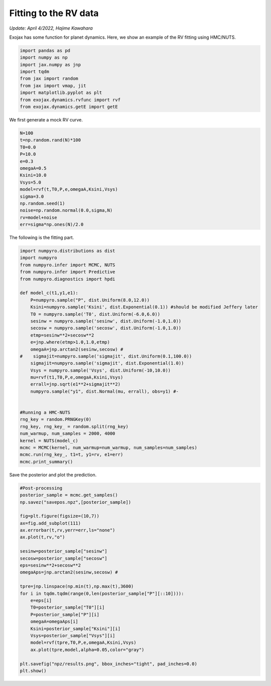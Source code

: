 Fitting to the RV data 
===========================

*Update: April 4/2022, Hajime Kawahara*

Exojax has some function for planet dynamics. Here, we show an example of the RV fitting using HMC/NUTS.


.. image:: resultsrv.png


.. code:: ipython3
    
    import pandas as pd
    import numpy as np
    import jax.numpy as jnp
    import tqdm
    from jax import random
    from jax import vmap, jit
    import matplotlib.pyplot as plt
    from exojax.dynamics.rvfunc import rvf
    from exojax.dynamics.getE import getE

We first generate a mock RV curve. 
    
.. code:: ipython3
    
    N=100
    t=np.random.rand(N)*100
    T0=0.0
    P=10.0
    e=0.3
    omegaA=0.5
    Ksini=10.0
    Vsys=5.0
    model=rvf(t,T0,P,e,omegaA,Ksini,Vsys)
    sigma=3.0
    np.random.seed(1)
    noise=np.random.normal(0.0,sigma,N)
    rv=model+noise
    err=sigma*np.ones(N)/2.0


The following is the fitting part.
    
.. code:: ipython3
    
    import numpyro.distributions as dist
    import numpyro
    from numpyro.infer import MCMC, NUTS
    from numpyro.infer import Predictive
    from numpyro.diagnostics import hpdi

    def model_c(t1,y1,e1):
        P=numpyro.sample("P", dist.Uniform(8.0,12.0))
        Ksini=numpyro.sample('Ksini', dist.Exponential(0.1)) #should be modified Jeffery later
        T0 = numpyro.sample('T0', dist.Uniform(-6.0,6.0))
        sesinw = numpyro.sample('sesinw', dist.Uniform(-1.0,1.0))
        secosw = numpyro.sample('secosw', dist.Uniform(-1.0,1.0))
        etmp=sesinw**2+secosw**2
        e=jnp.where(etmp>1.0,1.0,etmp)
        omegaA=jnp.arctan2(sesinw,secosw) #
    #    sigmajit=numpyro.sample('sigmajit', dist.Uniform(0.1,100.0))
        sigmajit=numpyro.sample('sigmajit', dist.Exponential(1.0))
        Vsys = numpyro.sample('Vsys', dist.Uniform(-10,10.0))
        mu=rvf(t1,T0,P,e,omegaA,Ksini,Vsys)
        errall=jnp.sqrt(e1**2+sigmajit**2)
        numpyro.sample("y1", dist.Normal(mu, errall), obs=y1) #-
            
    
    #Running a HMC-NUTS
    rng_key = random.PRNGKey(0)
    rng_key, rng_key_ = random.split(rng_key)
    num_warmup, num_samples = 2000, 4000
    kernel = NUTS(model_c)
    mcmc = MCMC(kernel, num_warmup=num_warmup, num_samples=num_samples)
    mcmc.run(rng_key_, t1=t, y1=rv, e1=err)
    mcmc.print_summary()


Save the posterior and plot the prediction.
    
.. code:: ipython3
    
    #Post-processing
    posterior_sample = mcmc.get_samples()
    np.savez("savepos.npz",[posterior_sample])

    fig=plt.figure(figsize=(10,7))
    ax=fig.add_subplot(111)
    ax.errorbar(t,rv,yerr=err,ls="none")
    ax.plot(t,rv,"o")
    
    sesinw=posterior_sample["sesinw"]
    secosw=posterior_sample["secosw"]
    eps=sesinw**2+secosw**2
    omegaAps=jnp.arctan2(sesinw,secosw) #
    
    tpre=jnp.linspace(np.min(t),np.max(t),3600)
    for i in tqdm.tqdm(range(0,len(posterior_sample["P"][::10]))):
        e=eps[i]
        T0=posterior_sample["T0"][i]
        P=posterior_sample["P"][i]
        omegaA=omegaAps[i]
        Ksini=posterior_sample["Ksini"][i]
        Vsys=posterior_sample["Vsys"][i]
        model=rvf(tpre,T0,P,e,omegaA,Ksini,Vsys)
        ax.plot(tpre,model,alpha=0.05,color="gray")

    plt.savefig("npz/results.png", bbox_inches="tight", pad_inches=0.0)
    plt.show()
    
    
    
    
    
    
    
    
